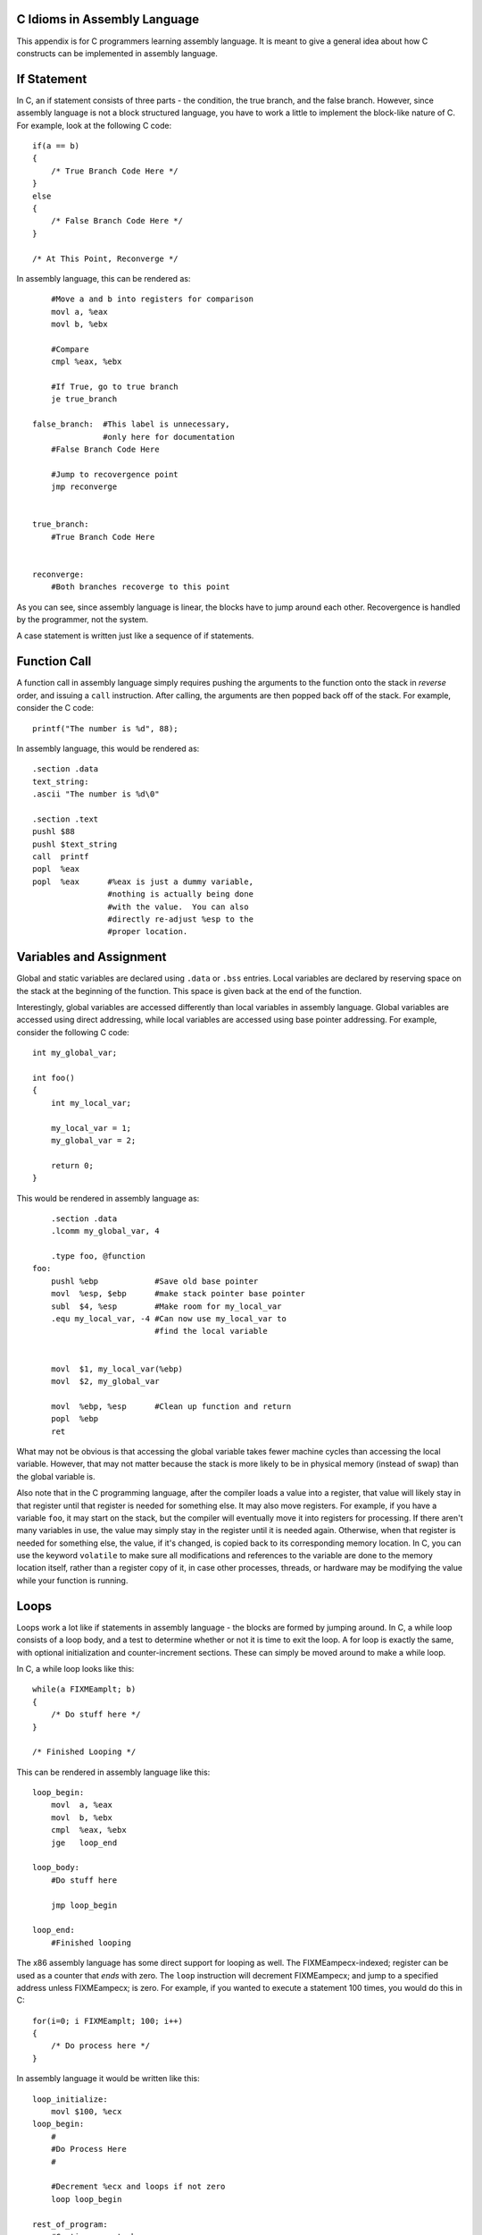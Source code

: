 ..
   Copyright 2002 Jonathan Bartlett

   Permission is granted to copy, distribute and/or modify this
   document under the terms of the GNU Free Documentation License,
   Version 1.1 or any later version published by the Free Software
   Foundation; with no Invariant Sections, with no Front-Cover Texts,
   and with no Back-Cover Texts.  A copy of the license is included in fdl.xml

.. _ctranslationap:

C Idioms in Assembly Language
=============================

This appendix is for C programmers learning assembly language. It is
meant to give a general idea about how C constructs can be implemented
in assembly language.

If Statement
============

In C, an if statement consists of three parts - the condition, the true
branch, and the false branch. However, since assembly language is not a
block structured language, you have to work a little to implement the
block-like nature of C. For example, look at the following C code:

::

   if(a == b)
   {
       /* True Branch Code Here */
   }
   else
   {
       /* False Branch Code Here */
   }

   /* At This Point, Reconverge */

In assembly language, this can be rendered as:

::

       #Move a and b into registers for comparison
       movl a, %eax
       movl b, %ebx

       #Compare
       cmpl %eax, %ebx

       #If True, go to true branch
       je true_branch

   false_branch:  #This label is unnecessary, 
                  #only here for documentation
       #False Branch Code Here

       #Jump to recovergence point
       jmp reconverge


   true_branch:
       #True Branch Code Here


   reconverge:
       #Both branches recoverge to this point

As you can see, since assembly language is linear, the blocks have to
jump around each other. Recovergence is handled by the programmer, not
the system.

A case statement is written just like a sequence of if statements.

Function Call
=============

A function call in assembly language simply requires pushing the
arguments to the function onto the stack in *reverse* order, and issuing
a ``call`` instruction. After calling, the arguments are then popped
back off of the stack. For example, consider the C code:

::

       printf("The number is %d", 88);

In assembly language, this would be rendered as:

::

       .section .data
       text_string:
       .ascii "The number is %d\0"

       .section .text
       pushl $88
       pushl $text_string
       call  printf
       popl  %eax
       popl  %eax      #%eax is just a dummy variable,
                       #nothing is actually being done 
                       #with the value.  You can also 
                       #directly re-adjust %esp to the
                       #proper location.

Variables and Assignment
========================

Global and static variables are declared using ``.data`` or ``.bss``
entries. Local variables are declared by reserving space on the stack at
the beginning of the function. This space is given back at the end of
the function.

Interestingly, global variables are accessed differently than local
variables in assembly language. Global variables are accessed using
direct addressing, while local variables are accessed using base pointer
addressing. For example, consider the following C code:

::

   int my_global_var;

   int foo()
   {
       int my_local_var;

       my_local_var = 1;
       my_global_var = 2;

       return 0;
   }

This would be rendered in assembly language as:

::

       .section .data
       .lcomm my_global_var, 4

       .type foo, @function
   foo:
       pushl %ebp            #Save old base pointer
       movl  %esp, $ebp      #make stack pointer base pointer
       subl  $4, %esp        #Make room for my_local_var
       .equ my_local_var, -4 #Can now use my_local_var to 
                             #find the local variable


       movl  $1, my_local_var(%ebp)
       movl  $2, my_global_var

       movl  %ebp, %esp      #Clean up function and return
       popl  %ebp
       ret

What may not be obvious is that accessing the global variable takes
fewer machine cycles than accessing the local variable. However, that
may not matter because the stack is more likely to be in physical memory
(instead of swap) than the global variable is.

Also note that in the C programming language, after the compiler loads a
value into a register, that value will likely stay in that register
until that register is needed for something else. It may also move
registers. For example, if you have a variable ``foo``, it may start on
the stack, but the compiler will eventually move it into registers for
processing. If there aren't many variables in use, the value may simply
stay in the register until it is needed again. Otherwise, when that
register is needed for something else, the value, if it's changed, is
copied back to its corresponding memory location. In C, you can use the
keyword ``volatile`` to make sure all modifications and
references to the variable are done to the memory location itself,
rather than a register copy of it, in case other processes, threads, or
hardware may be modifying the value while your function is running.

Loops
=====

Loops work a lot like if statements in assembly language - the blocks
are formed by jumping around. In C, a while loop consists of a loop
body, and a test to determine whether or not it is time to exit the
loop. A for loop is exactly the same, with optional initialization and
counter-increment sections. These can simply be moved around to make a
while loop.

In C, a while loop looks like this:

::

       while(a FIXMEamplt; b)
       {
           /* Do stuff here */
       }

       /* Finished Looping */

This can be rendered in assembly language like this:

::

   loop_begin:
       movl  a, %eax
       movl  b, %ebx
       cmpl  %eax, %ebx
       jge   loop_end

   loop_body:
       #Do stuff here
       
       jmp loop_begin

   loop_end:
       #Finished looping

The x86 assembly language has some direct support for looping as well.
The FIXMEampecx-indexed; register can be used as a counter that *ends*
with zero. The ``loop`` instruction will decrement FIXMEampecx; and
jump to a specified address unless FIXMEampecx; is zero. For example, if
you wanted to execute a statement 100 times, you would do this in C:

::

       for(i=0; i FIXMEamplt; 100; i++)
       {
           /* Do process here */
       }

In assembly language it would be written like this:

::

   loop_initialize:
       movl $100, %ecx
   loop_begin:
       #
       #Do Process Here
       #

       #Decrement %ecx and loops if not zero
       loop loop_begin 

   rest_of_program:
       #Continues on to here

One thing to notice is that the ``loop`` instruction *requires you to be
counting backwards to zero*. If you need to count forwards or use
another ending number, you should use the loop form which does not
include the ``loop`` instruction.

For really tight loops of character string operations, there is also the
``rep`` instruction, but we will leave learning about that as an
exercise to the reader.

Structs
=======

Structs are simply descriptions of memory blocks. For example, in C you
can say:

::

   struct person {
       char firstname[40];
       char lastname[40];
       int age;
   };

This doesn't do anything by itself, except give you ways of
intelligently using 84 bytes of data. You can do basically the same
thing using ``.equ`` directives in assembly language. Like this:

::

       .equ PERSON_SIZE, 84
       .equ PERSON_FIRSTNAME_OFFSET, 0
       .equ PERSON_LASTNAME_OFFSET, 40
       .equ PERSON_AGE_OFFSET, 80

When you declare a variable of this type, all you are doing is reserving
84 bytes of space. So, if you have this in C:

::

   void foo()
   {
       struct person p;

       /* Do stuff here */
   }

In assembly language you would have:

::

   foo:
       #Standard header beginning
       pushl %ebp
       movl %esp, %ebp

       #Reserve our local variable
       subl $PERSON_SIZE, %esp 
       #This is the variable's offset from %ebp
       .equ P_VAR, 0 - PERSON_SIZE

       #Do Stuff Here

       #Standard function ending
       movl %ebp, %esp
       popl %ebp
       ret

To access structure members, you just have to use base pointer
addressing with the offsets defined above. For example, in C you could
set the person's age like this:

::

       p.age = 30;

In assembly language it would look like this:

::

       movl $30, P_VAR + PERSON_AGE_OFFSET(%ebp)

Pointers
========

Pointers are very easy. Remember, pointers are simply the address that a
value resides at. Let's start by taking a look at global variables. For
example:

::

   int global_data = 30;

In assembly language, this would be:

::

       .section .data
   global_data:
       .long 30

Taking the address of this data in C:

::

       a = FIXMEampamp;global_data;

Taking the address of this data in assembly language:

::

       movl $global_data, %eax

You see, with assembly language, you are almost always accessing memory
through pointers. That's what direct addressing is. To get the pointer
itself, you just have to go with immediate mode addressing.

Local variables are a little more difficult, but not much. Here is how
you take the address of a local variable in C:

::

   void foo()
   {
       int a;
       int *b;

       a = 30;

       b = FIXMEampamp;a;

       *b = 44;
   }

The same code in assembly language:

::

   foo:
       #Standard opening
       pushl %ebp
       movl  %esp, %ebp

       #Reserve two words of memory
       subl  $8, $esp
       .equ A_VAR, -4
       .equ B_VAR, -8

       #a = 30
       movl $30, A_VAR(%ebp)

       #b = FIXMEampamp;a
       movl $A_VAR, B_VAR(%ebp)
       addl %ebp, B_VAR(%ebp)

       #*b = 30
       movl B_VAR(%ebp), %eax
       movl $30, (%eax)

       #Standard closing
       movl %ebp, %esp
       popl %ebp
       ret

As you can see, to take the address of a local variable, the address has
to be computed the same way the computer computes the addresses in base
pointer addressing. There is an easier way - the processor provides the
instruction ``lealleal``, which stands for "load effective address".
This lets the computer compute the address, and then load it wherever
you want. So, we could just say:

::

       #b = FIXMEampamp;a
       leal A_VAR(%ebp), %eax
       movl %eax, B_VAR(%ebp)

It's the same number of lines, but a little cleaner. Then, to use this
value, you simply have to move it to a general-purpose register and use
indirect addressing, as shown in the example above.

Getting GCC to Help
===================

One of the nice things about GCC is its ability to spit out assembly
language code. To convert a C language file to assembly, you can simply
do:

::

   gcc -S file.c

The output will be in ``file.s``. It's not the most readable output -
most of the variable names have been removed and replaced either with
numeric stack locations or references to automatically-generated labels.
To start with, you probably want to turn off optimizations with ``-O0``
so that the assembly language output will follow your source code
better.

Something else you might notice is that GCC reserves more stack space
for local variables than we do, and then AND's FIXMEampesp-indexed; [1]_
This is to increase memory and cache efficiency by double-word
aligning variables.

Finally, at the end of functions, we usually do the following
instructions to clean up the stack before issuing a ``ret``
instruction:

::

       movl %ebp, %esp
       popl %ebp

However, GCC output will usually just include the instruction
``leave``. This instruction is simply the combination of the above
two instructions. We do not use ``leave`` in this text because we want
to be clear about exactly what is happening at the processor level.

I encourage you to take a C program you have written and compile it to
assembly language and trace the logic. Then, add in optimizations and
try again. See how the compiler chose to rearrange your program to be
more optimized, and try to figure out why it chose the arrangement and
instructions it did.

.. [1]
   Note that different versions of GCC do this differently.
